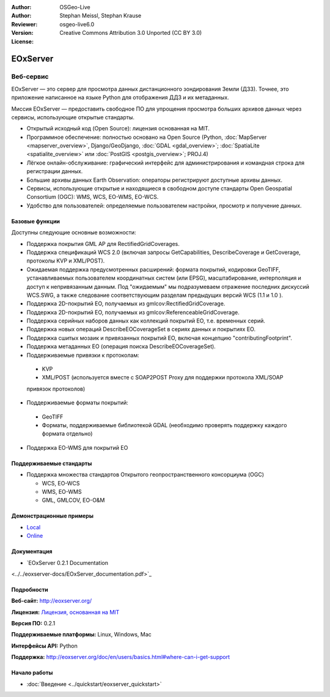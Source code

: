 :Author: OSGeo-Live
:Author: Stephan Meissl, Stephan Krause
:Reviewer:
:Version: osgeo-live6.0
:License: Creative Commons Attribution 3.0 Unported (CC BY 3.0)

.. image:: ../../images/project_logos/logo-eoxserver-2.png
  :scale: 65 %
  :alt: логотип проекта
  :align: right
  :target: http://eoxserver.org/

EOxServer
================================================================================

Веб-сервис
~~~~~~~~~~~~~~~~~~~~~~~~~~~~~~~~~~~~~~~~~~~~~~~~~~~~~~~~~~~~~~~~~~~~~~~~~~~~~~~~

EOxServer — это сервер для просмотра данных дистанционного зондирования Земли (ДЗЗ). Точнее, это приложение написанное на языке Python для отображения ДДЗ и их метаданных.

Миссия EOxServer — предоставить свободное ПО для упрощения просмотра больших архивов данных через сервисы, использующие открытые стандарты.

* Открытый исходный код (Open Source): лицензия основанная на MIT.
* Программное обеспечение: полностью основано на Open Source (Python, :doc:`MapServer <mapserver_overview>`, Django/GeoDjango, :doc:`GDAL <gdal_overview>`; :doc:`SpatiaLite <spatialite_overview>` или :doc:`PostGIS <postgis_overview>`; PROJ.4)
* Лёгкое онлайн-обслуживание: графический интерфейс для администрирования и командная строка для регистрации данных.
* Большие архивы данных Earth Observation: операторы регистрируют доступные архивы данных.
* Сервисы, использующие открытые и находящиеся в свободном доступе стандарты Open Geospatial Consortium (OGC): WMS, WCS, EO-WMS, EO-WCS.
* Удобство для пользователей: определяемые пользователем настройки, просмотр и получение данных.

.. image:: ../../images/screenshots/1024x768/eoxserver_screenshot.jpg
  :scale: 50 %
  :alt: встроенный клиент EOxServer
  :align: right


Базовые функции
--------------------------------------------------------------------------------

Доступны следующие основные возможности:

* Поддержка покрытия GML AP для RectifiedGridCoverages.
* Поддержка спецификаций WCS 2.0 (включая запросы GetCapabilities, DescribeCoverage и GetCoverage, протоколы KVP и XML/POST).
* Ожидаемая поддержка предусмотренных расширений: формата покрытий, кодировки GeoTIFF, устанавливаемых пользователем координатных систем (или EPSG), масштабирование, интерполяция и доступ к непривязанным данным. Под "ожидаемым" мы подразумеваем отражение последних дискуссий WCS.SWG, а также следование соответствующим разделам предыдущих версий WCS (1.1 и 1.0 ). 
* Поддержка 2D-покрытий EO, получаемых из gmlcov:RectifiedGridCoverage.
* Поддержка 2D-покрытий EO, получаемых из gmlcov:ReferenceableGridCoverage.
* Поддержка серийных наборов данных как коллекций покрытий EO, т.е. временных серий.
* Поддержка новых операций DescribeEOCoverageSet в сериях данных и покрытиях EO.
* Поддержка сшитых мозаик и привязанных покрытий EO, включая концепцию "contributingFootprint".
* Поддержка метаданных EO (операция поиска DescribeEOCoverageSet).
* Поддерживаемые привязки к протоколам:

 * KVP
 * XML/POST (используется вместе с SOAP2POST Proxy для поддержки протокола XML/SOAP
 привязок протоколов)

* Поддерживаемые форматы покрытий:

 * GeoTIFF
 * Форматы, поддерживаемые библиотекой GDAL (необходимо проверять поддержку каждого формата отдельно)

* Поддержка EO-WMS для покрытий EO

Поддерживаемые стандарты
--------------------------------------------------------------------------------

* Поддержка множества стандартов Открытого геопространственного консорциума (OGC)

  * WCS, EO-WCS
  * WMS, EO-WMS
  * GML, GMLCOV, EO-O&M

Демонстрационные примеры
--------------------------------------------------------------------------------

* `Local <http://localhost/eoxserver/>`_
* `Online <https://eoxserver.org/demo_stable/>`_

Документация
--------------------------------------------------------------------------------

* `EOxServer 0.2.1 Documentation
<../../eoxserver-docs/EOxServer_documentation.pdf>`_

Подробности
--------------------------------------------------------------------------------

**Веб-сайт:** http://eoxserver.org/

**Лицензия:** `Лицензия, основанная на MIT <http://eoxserver.org/doc/copyright.html#license>`_

**Версия ПО:** 0.2.1

**Поддерживаемые платформы:** Linux, Windows, Mac

**Интерфейсы API:** Python

**Поддержка:**
http://eoxserver.org/doc/en/users/basics.html#where-can-i-get-support

Начало работы
--------------------------------------------------------------------------------

* :doc:`Введение <../quickstart/eoxserver_quickstart>`
